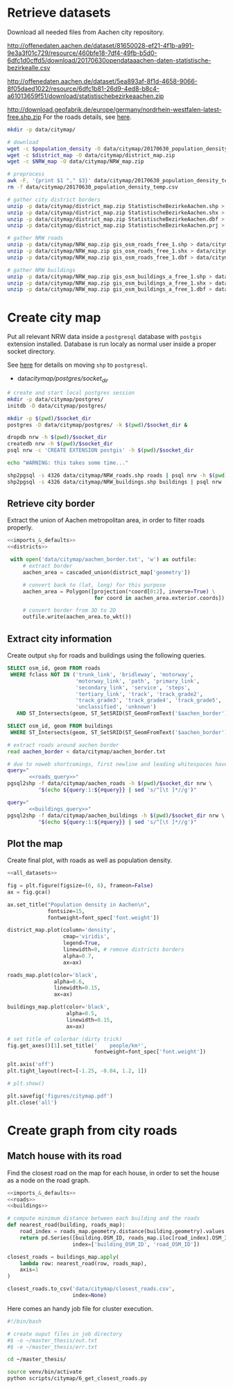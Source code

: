 #+PROPERTY: header-args :mkdirp yes

* Retrieve datasets
  Download all needed files from Aachen city repository.

  #+NAME: population_density_link
  http://offenedaten.aachen.de/dataset/81650028-ef21-4f1b-a991-9e3a3f01c729/resource/460bfe18-7df4-49fb-b5d0-6dfc1d0cffd5/download/20170630opendataaachen-daten-statistische-bezirkealle.csv

  #+NAME: district_map_link
  http://offenedaten.aachen.de/dataset/5ea893af-8f1d-4658-9066-8f05daed1022/resource/6dfc1b81-26d9-4ed8-b8c4-a61013659f51/download/statistischebezirkeaachen.zip

  #+NAME: NRW_map_link
  http://download.geofabrik.de/europe/germany/nordrhein-westfalen-latest-free.shp.zip
  For the roads details, see [[https://simonb83.github.io/making-a-map-in-matplotlib.html][here]].

  #+BEGIN_SRC bash :var population_density=population_density_link district_map=district_map_link NRW_map=NRW_map_link :results none :tangle scripts/citymap/1_download.sh
    mkdir -p data/citymap/

    # download
    wget -c $population_density -O data/citymap/20170630_population_density_temp.csv
    wget -c $district_map -O data/citymap/district_map.zip
    wget -c $NRW_map -O data/citymap/NRW_map.zip

    # preprocess
    awk -F, '{print $1 "," $3}' data/citymap/20170630_population_density_temp.csv > data/citymap/20170630_population_density.csv
    rm -f data/citymap/20170630_population_density_temp.csv

    # gather city district borders
    unzip -p data/citymap/district_map.zip StatistischeBezirkeAachen.shp > data/citymap/aachen_district_map.shp
    unzip -p data/citymap/district_map.zip StatistischeBezirkeAachen.shx > data/citymap/aachen_district_map.shx
    unzip -p data/citymap/district_map.zip StatistischeBezirkeAachen.dbf > data/citymap/aachen_district_map.dbf
    unzip -p data/citymap/district_map.zip StatistischeBezirkeAachen.prj > data/citymap/aachen_district_map.prj

    # gather NRW roads
    unzip -p data/citymap/NRW_map.zip gis_osm_roads_free_1.shp > data/citymap/NRW_roads.shp
    unzip -p data/citymap/NRW_map.zip gis_osm_roads_free_1.shx > data/citymap/NRW_roads.shx
    unzip -p data/citymap/NRW_map.zip gis_osm_roads_free_1.dbf > data/citymap/NRW_roads.dbf

    # gather NRW buildings
    unzip -p data/citymap/NRW_map.zip gis_osm_buildings_a_free_1.shp > data/citymap/NRW_buildings.shp
    unzip -p data/citymap/NRW_map.zip gis_osm_buildings_a_free_1.shx > data/citymap/NRW_buildings.shx
    unzip -p data/citymap/NRW_map.zip gis_osm_buildings_a_free_1.dbf > data/citymap/NRW_buildings.dbf
  #+END_SRC

* Create city map
  Put all relevant NRW data inside a ~postgresql~ database with ~postgis~ extension installed.
  Database is run localy as normal user inside a proper socket directory.

  See [[https://simonb83.github.io/making-a-map-in-matplotlib.html][here]] for details on moving ~shp~ to ~postgresql~.

  #+NAME: socket_dir
  - data/citymap/postgres/socket_dir/

  #+BEGIN_SRC bash :results none :tangle scripts/citymap/2_postgres_init.sh :var socket_dir=socket_dir
    # create and start local postgres session
    mkdir -p data/citymap/postgres/
    initdb -D data/citymap/postgres/

    mkdir -p $(pwd)/$socket_dir
    postgres -D data/citymap/postgres/ -k $(pwd)/$socket_dir &

    dropdb nrw -h $(pwd)/$socket_dir
    createdb nrw -h $(pwd)/$socket_dir
    psql nrw -c 'CREATE EXTENSION postgis' -h $(pwd)/$socket_dir

    echo "WARNING: this takes some time..."

    shp2pgsql -s 4326 data/citymap/NRW_roads.shp roads | psql nrw -h $(pwd)/$socket_dir > /dev/null
    shp2pgsql -s 4326 data/citymap/NRW_buildings.shp buildings | psql nrw -h $(pwd)/$socket_dir > /dev/null
  #+END_SRC

** Retrieve city border
   Extract the union of Aachen metropolitan area, in order to filter roads properly.

   #+BEGIN_SRC python :results none :noweb yes :tangle scripts/citymap/3_city_border.py
     <<imports_&_defaults>>
     <<districts>>

      with open('data/citymap/aachen_border.txt', 'w') as outfile:
          # extract border
          aachen_area = cascaded_union(district_map['geometry'])

          # convert back to (lat, long) for this purpose
          aachen_area = Polygon([projection(*coord[0:2], inverse=True) \
                                 for coord in aachen_area.exterior.coords])

          # convert border from 3D to 2D
          outfile.write(aachen_area.to_wkt())
   #+END_SRC

** Extract city information
   Create output ~shp~ for roads and buildings using the following queries.

   #+NAME: roads_query
   #+BEGIN_SRC sql
     SELECT osm_id, geom FROM roads
      WHERE fclass NOT IN ('trunk_link', 'bridleway', 'motorway',
                           'motorway_link', 'path', 'primary_link',
                           'secondary_link', 'service', 'steps',
                           'tertiary_link', 'track', 'track_grade2',
                           'track_grade3', 'track_grade4', 'track_grade5',
                           'unclassified', 'unknown')
        AND ST_Intersects(geom, ST_SetSRID(ST_GeomFromText('$aachen_border'), 4326));
   #+END_SRC

   #+NAME: buildings_query
   #+BEGIN_SRC sql
     SELECT osm_id, geom FROM buildings
      WHERE ST_Intersects(geom, ST_SetSRID(ST_GeomFromText('$aachen_border'), 4326));
   #+END_SRC

   #+BEGIN_SRC bash :noweb yes :results output :tangle scripts/citymap/4_extraction.sh :var socket_dir=socket_dir
     # extract roads around aachen border
     read aachen_border < data/citymap/aachen_border.txt

     # due to noweb shortcomings, first newline and leading whitespaces have to be removed
     query="
            <<roads_query>>"
     pgsql2shp -f data/citymap/aachen_roads -h $(pwd)/$socket_dir nrw \
               "$(echo ${query:1:${#query}} | sed 's/^[\t ]*//g')"

     query="
            <<buildings_query>>"
     pgsql2shp -f data/citymap/aachen_buildings -h $(pwd)/$socket_dir nrw \
               "$(echo ${query:1:${#query}} | sed 's/^[\t ]*//g')"
   #+END_SRC

** Plot the map
   Create final plot, with roads as well as population density.

   #+BEGIN_SRC python :results none :noweb yes :tangle scripts/citymap/5_plot_map.py :var valid_types=utils.org:valid_types
     <<all_datasets>>

     fig = plt.figure(figsize=(6, 6), frameon=False)
     ax = fig.gca()

     ax.set_title("Population density in Aachen\n",
                  fontsize=15,
                  fontweight=font_spec['font.weight'])

     district_map.plot(column='density',
                       cmap='viridis',
                       legend=True,
                       linewidth=0, # remove districts borders
                       alpha=0.7,
                       ax=ax)

     roads_map.plot(color='black',
                    alpha=0.6,
                    linewidth=0.15,
                    ax=ax)

     buildings_map.plot(color='black',
                        alpha=0.5,
                        linewidth=0.15,
                        ax=ax)

     # set title of colorbar (dirty trick)
     fig.get_axes()[1].set_title('    people/km²',
                                 fontweight=font_spec['font.weight'])

     plt.axis('off')
     plt.tight_layout(rect=[-1.25, -0.04, 1.2, 1])

     # plt.show()

     plt.savefig('figures/citymap.pdf')
     plt.close('all')
   #+END_SRC

* Create graph from city roads

** Match house with its road
   Find the closest road on the map for each house, in order to set the house as a node on the road graph.
   #+BEGIN_SRC python :noweb yes :tangle scripts/citymap/6_get_closest_roads.py :var valid_types=utils.org:valid_types
     <<imports_&_defaults>>
     <<roads>>
     <<buildings>>

     # compute minimum distance between each building and the roads
     def nearest_road(building, roads_map):
         road_index = roads_map.geometry.distance(building.geometry).values.argmin()
         return pd.Series([building.OSM_ID, roads_map.iloc[road_index].OSM_ID],
                          index=['building_OSM_ID', 'road_OSM_ID'])

     closest_roads = buildings_map.apply(
         lambda row: nearest_road(row, roads_map),
         axis=1
     )

     closest_roads.to_csv('data/citymap/closest_roads.csv',
                          index=None)
   #+END_SRC

   Here comes an handy job file for cluster execution.

   #+BEGIN_SRC bash :tangle scripts/citymap.job
     #!/bin/bash

     # create ouput files in job directory
     #$ -o ~/master_thesis/out.txt
     #$ -e ~/master_thesis/err.txt

     cd ~/master_thesis/

     source venv/bin/activate
     python scripts/citymap/6_get_closest_roads.py
   #+END_SRC

* COMMENT Local variables
  # Local Variables:
  # eval: (add-hook 'before-save-hook (lambda () (indent-region (point-min) (point-max) nil)) t t)
  # eval: (add-hook 'org-babel-pre-tangle-hook (lambda () (org-babel-lob-ingest "utils.org")) t t)
  # End:
